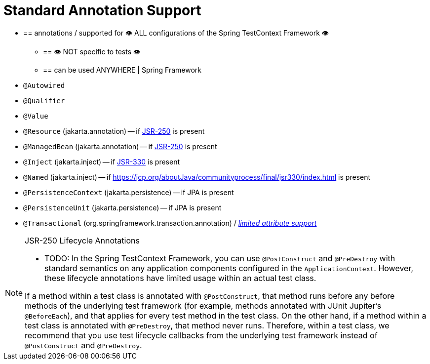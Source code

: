 [[integration-testing-annotations-standard]]
= Standard Annotation Support

* == annotations / supported for 👁️ ALL configurations of the Spring TestContext Framework 👁️
    ** == 👁️ NOT specific to tests 👁️
    ** == can be used ANYWHERE | Spring Framework
* `@Autowired`
* `@Qualifier`
* `@Value`
* `@Resource` (jakarta.annotation) -- if https://jcp.org/aboutJava/communityprocess/mrel/jsr250/index3.html[JSR-250] is present
* `@ManagedBean` (jakarta.annotation) -- if https://jcp.org/aboutJava/communityprocess/mrel/jsr250/index3.html[JSR-250] is present
* `@Inject` (jakarta.inject) -- if https://jcp.org/aboutJava/communityprocess/final/jsr330/index.html[JSR-330] is present
* `@Named` (jakarta.inject) -- if https://jcp.org/aboutJava/communityprocess/final/jsr330/index.html is present
* `@PersistenceContext` (jakarta.persistence) -- if JPA is present
* `@PersistenceUnit` (jakarta.persistence) -- if JPA is present
* `@Transactional` (org.springframework.transaction.annotation) /
  _xref:testing/testcontext-framework/tx.adoc#testcontext-tx-attribute-support[limited attribute support]_

.JSR-250 Lifecycle Annotations
[NOTE]
====
* TODO:
In the Spring TestContext Framework, you can use `@PostConstruct` and `@PreDestroy` with
standard semantics on any application components configured in the `ApplicationContext`.
However, these lifecycle annotations have limited usage within an actual test class.

If a method within a test class is annotated with `@PostConstruct`, that method runs
before any before methods of the underlying test framework (for example, methods
annotated with JUnit Jupiter's `@BeforeEach`), and that applies for every test method in
the test class. On the other hand, if a method within a test class is annotated with
`@PreDestroy`, that method never runs. Therefore, within a test class, we recommend that
you use test lifecycle callbacks from the underlying test framework instead of
`@PostConstruct` and `@PreDestroy`.
====



